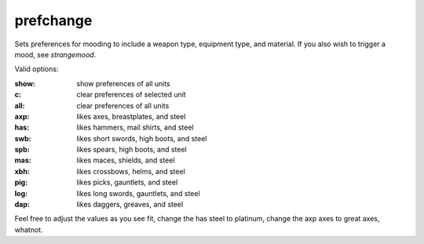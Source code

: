
prefchange
==========

.. dfhack-tool::
    :summary: todo.
    :tags: fort armok units


Sets preferences for mooding to include a weapon type, equipment type,
and material.  If you also wish to trigger a mood, see
`strangemood`.

Valid options:

:show:  show preferences of all units
:c:     clear preferences of selected unit
:all:   clear preferences of all units
:axp:   likes axes, breastplates, and steel
:has:   likes hammers, mail shirts, and steel
:swb:   likes short swords, high boots, and steel
:spb:   likes spears, high boots, and steel
:mas:   likes maces, shields, and steel
:xbh:   likes crossbows, helms, and steel
:pig:   likes picks, gauntlets, and steel
:log:   likes long swords, gauntlets, and steel
:dap:   likes daggers, greaves, and steel

Feel free to adjust the values as you see fit, change the has steel to
platinum, change the axp axes to great axes, whatnot.

